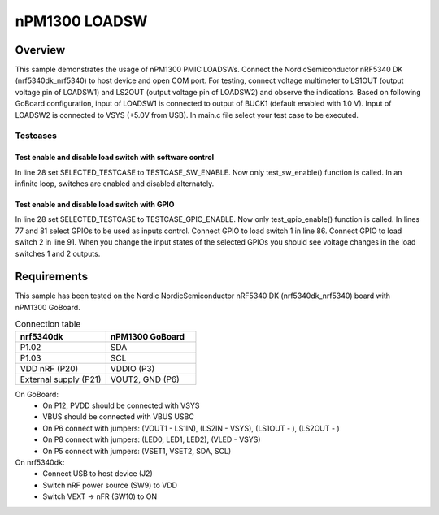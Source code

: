 .. _nPM1300 LOADSW:

nPM1300 LOADSW
################

Overview
********
This sample demonstrates the usage of nPM1300 PMIC LOADSWs.
Connect the NordicSemiconductor nRF5340 DK (nrf5340dk_nrf5340) to host device and open COM port. 
For testing, connect voltage multimeter to LS1OUT (output voltage pin of LOADSW1) and LS2OUT (output voltage pin of LOADSW2) and observe the indications.
Based on following GoBoard configuration, input of LOADSW1 is connected to output of BUCK1 (default enabled with 1.0 V). Input of LOADSW2 is connected to VSYS (+5.0V from USB).
In main.c file select your test case to be executed. 

Testcases
---------

Test enable and disable load switch with software control
~~~~~~~~~~~~~~~~~~~~~~~~~~~~~~~~~~~~~~~~~~~~~~~~~~~~~~~~~

In line 28 set SELECTED_TESTCASE to TESTCASE_SW_ENABLE.
Now only test_sw_enable() function is called.
In an infinite loop, switches are enabled and disabled alternately.

Test enable and disable load switch with GPIO
~~~~~~~~~~~~~~~~~~~~~~~~~~~~~~~~~~~~~~~~~~~~~

In line 28 set SELECTED_TESTCASE to TESTCASE_GPIO_ENABLE.
Now only test_gpio_enable() function is called.
In lines 77 and 81 select GPIOs to be used as inputs control.
Connect GPIO to load switch 1 in line 86.
Connect GPIO to load switch 2 in line 91.
When you change the input states of the selected GPIOs you should see voltage changes in the load switches 1 and 2 outputs. 

Requirements
************
This sample has been tested on the Nordic NordicSemiconductor nRF5340 DK (nrf5340dk_nrf5340) board with nPM1300 GoBoard.

.. list-table:: Connection table
   :widths: 25 25
   :header-rows: 1

   * - nrf5340dk
     - nPM1300 GoBoard
   * - P1.02
     - SDA
   * - P1.03
     - SCL
   * - VDD nRF (P20)
     - VDDIO (P3)
   * - External supply (P21)
     - VOUT2, GND (P6)

On GoBoard:
 - On P12, PVDD should be connected with VSYS
 - VBUS should be connected with VBUS USBC
 - On P6 connect with jumpers: (VOUT1 - LS1IN), (LS2IN - VSYS), (LS1OUT - ), (LS2OUT - )
 - On P8 connect with jumpers: (LED0, LED1, LED2), (VLED - VSYS)
 - On P5 connect with jumpers: (VSET1, VSET2, SDA, SCL)

On nrf5340dk:
 - Connect USB to host device (J2)
 - Switch nRF power source (SW9) to VDD
 - Switch VEXT -> nFR (SW10) to ON
